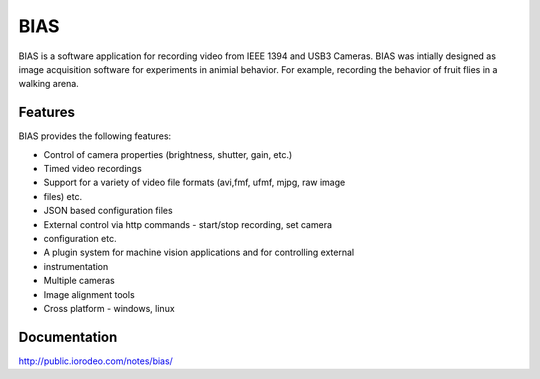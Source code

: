 BIAS
*****

BIAS is a software application for recording video from IEEE 1394 and USB3
Cameras.  BIAS was intially designed as image acquisition software for
experiments in animial behavior. For example, recording the behavior of fruit
flies in a walking arena. 


.. figure:: /images/bias_charlie.png
    :scale: 100 %
    :alt: alternate text
    :align: center



Features
---------

BIAS provides the following features: 

* Control of camera properties (brightness, shutter, gain, etc.)
* Timed video recordings
* Support for a variety of video file formats (avi,fmf, ufmf, mjpg, raw image
* files) etc. 
* JSON based configuration files 
* External control via http commands - start/stop recording, set camera
* configuration etc.
* A plugin system for machine vision applications and for controlling external
* instrumentation
* Multiple cameras
* Image alignment tools
* Cross platform - windows, linux


Documentation
-------------

http://public.iorodeo.com/notes/bias/



